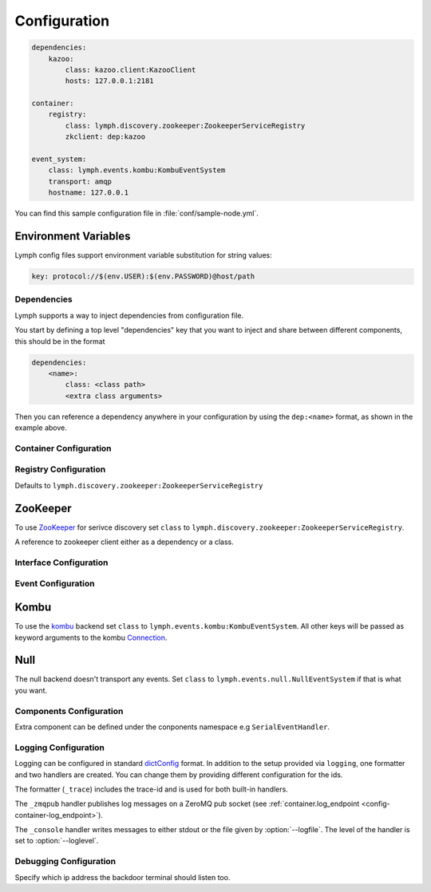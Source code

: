 Configuration
=============

.. code-block:: yaml

    dependencies:
        kazoo:
            class: kazoo.client:KazooClient
            hosts: 127.0.0.1:2181

    container:
        registry:
            class: lymph.discovery.zookeeper:ZookeeperServiceRegistry
            zkclient: dep:kazoo

    event_system:
        class: lymph.events.kombu:KombuEventSystem
        transport: amqp
        hostname: 127.0.0.1

You can find this sample configuration file in :file:`conf/sample-node.yml`.


Environment Variables
~~~~~~~~~~~~~~~~~~~~~~

Lymph config files support environment variable substitution for string values:

.. code-block:: yaml

    key: protocol://$(env.USER):$(env.PASSWORD)@host/path



Dependencies
------------

Lymph supports a way to inject dependencies from configuration file.

You start by defining a top level "dependencies" key that you want to inject
and share between different components, this should be in the format

.. code-block:: yaml

     dependencies:
         <name>:
             class: <class path>
             <extra class arguments>

Then you can reference a dependency anywhere in your configuration by
using the ``dep:<name>`` format, as shown in the example above.


Container Configuration
-----------------------

.. describe:: container:ip:

    use this IP address. The :option:`--ip <lymph --ip>` option for 
    :program:`lymph` takes precedence. Default: ``127.0.0.1``.


.. describe:: container:port:

    Use this port for the service endpoint. The :option:`--port <lymph --port>` 
    option for :program:`lymph` takes precedence. If no port is configured, lymph
    will pick a random port.


.. describe:: container:class:

    the container implementation. You probably don't have to change this.
    Default: ``lymph.core.container:Container``

.. _config-container-log_endpoint:

.. describe:: container:log_endpoint:

    the local ZeroMQ endpoint that should be used to publish logs via 
    the :ref:`_zmqpub <config-logging-_zmqpub>` handler.

.. describe:: container:monitor_endpoint:

    the ZeroMQ endpoint that monitoring data should be sent to.

.. describe:: container:pool_size:

    Size of the pool of Greenlets, default is unlimited.


.. _registry-config:

Registry Configuration
----------------------

.. describe:: container:registry:class:

Defaults to ``lymph.discovery.zookeeper:ZookeeperServiceRegistry``


ZooKeeper
~~~~~~~~~

To use `ZooKeeper`_ for serivce discovery set ``class`` to ``lymph.discovery.zookeeper:ZookeeperServiceRegistry``.


.. describe:: container:registry:zkclient:

A reference to zookeeper client either as a dependency or a class.

.. _ZooKeeper: http://zookeeper.apache.org/


.. _interface-config:


Interface Configuration
-----------------------

.. describe:: interfaces:<name>

    Mapping the name to instance which will be used to send requests
    and discover this interface.
    This name is also configuration that will be passed to the implementation's
    :meth:`lymph.Interface.apply_config()` method.

.. describe:: interfaces:<name>:class:

    The class that implements this interface, e.g. a subclass of :class:`lymph.Interface`.


.. _event-config:

Event Configuration
-------------------

.. describe:: event_system:class: lymph.events.kombu:KombuEventSystem


Kombu
~~~~~

To use the `kombu`_ backend set ``class`` to ``lymph.events.kombu:KombuEventSystem``.
All other keys will be passed as keyword arguments to the kombu `Connection <http://kombu.readthedocs.org/en/latest/userguide/connections.html#keyword-arguments>`_.


.. _kombu: kombu.readthedocs.org/


Null
~~~~

The null backend doesn't transport any events. Set ``class`` to ``lymph.events.null.NullEventSystem`` if that is what you want.


Components Configuration
------------------------

Extra component can be defined under the conponents namespace e.g ``SerialEventHandler``.


.. code-block:: yaml
  components:
      SerialEventHandler:
             zkclient: dep:kazoo



Logging Configuration
---------------------

.. describe:: logging:

Logging can be configured in standard `dictConfig`_ format. 
In addition to the setup provided via ``logging``, one formatter and two 
handlers are created. You can change them by providing different configuration
for the ids.

The formatter (``_trace``) includes the trace-id and is used for both built-in
handlers.

.. _config-logging-_zmqpub:

The ``_zmqpub`` handler publishes log messages on a ZeroMQ pub socket (see 
:ref:`container.log_endpoint <config-container-log_endpoint>`). 

The ``_console`` handler writes messages to either stdout or the file given by 
:option:`--logfile`. The level of the handler is set to 
:option:`--loglevel`.


.. _dictConfig: https://docs.python.org/2/library/logging.config.html#configuration-dictionary-schema


Debugging Configuration
-----------------------

.. describe:: debug:backdoor_ip

Specify which ip address the backdoor terminal should listen too.
